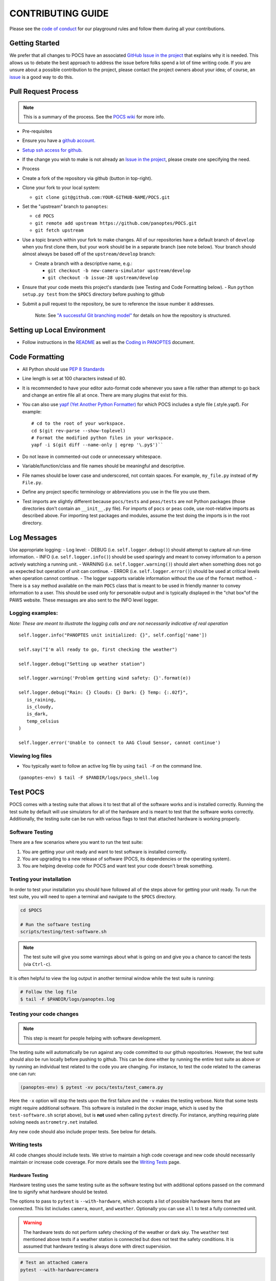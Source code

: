 ==================
CONTRIBUTING GUIDE
==================

Please see the `code of
conduct <https://github.com/panoptes/POCS/blob/develop/CODE_OF_CONDUCT.md>`__
for our playground rules and follow them during all your contributions.

Getting Started
===============

We prefer that all changes to POCS have an associated `GitHub Issue in
the project <https://github.com/panoptes/POCS/issues>`__ that explains
why it is needed. This allows us to debate the best approach to address
the issue before folks spend a lot of time writing code. If you are
unsure about a possible contribution to the project, please contact the
project owners about your idea; of course, an
`issue <https://github.com/panoptes/POCS/issues>`__ is a good way to do
this.

Pull Request Process
====================

.. note::

    This is a summary of the process. See the `POCS wiki <https://github.com/panoptes/POCS/wiki/PANOPTES-Feature-Development-Process>`_ for more info.

-  Pre-requisites
-  Ensure you have a `github account. <https://github.com/join>`__
-  `Setup ssh access for
   github <https://help.github.com/en/github/authenticating-to-github/connecting-to-github-with-ssh>`__.
-  If the change you wish to make is not already an `Issue in the
   project <https://github.com/panoptes/POCS/issues>`__, please create
   one specifying the need.
-  Process
-  Create a fork of the repository via github (button in top-right).
-  Clone your fork to your local system:

   -  ``git clone git@github.com:YOUR-GITHUB-NAME/POCS.git``

-  Set the "upstream" branch to ``panoptes``:

   -  ``cd POCS``
   -  ``git remote add upstream https://github.com/panoptes/POCS.git``
   -  ``git fetch upstream``

-  Use a topic branch within your fork to make changes. All of our
   repositories have a default branch of ``develop`` when you first
   clone them, but your work should be in a separate branch (see note
   below). Your branch should almost always be based off of the
   ``upstream/develop`` branch:

   -  Create a branch with a descriptive name, e.g.:

      -  ``git checkout -b new-camera-simulator upstream/develop``
      -  ``git checkout -b issue-28 upstream/develop``

-  Ensure that your code meets this project's standards (see Testing and
   Code Formatting below). - Run ``python setup.py test`` from the
   ``$POCS`` directory before pushing to github
-  Submit a pull request to the repository, be sure to reference the
   issue number it addresses.

    Note: See `"A successful Git branching
    model" <https://nvie.com/posts/a-successful-git-branching-model/>`__
    for details on how the repository is structured.

Setting up Local Environment
============================

-  Follow instructions in the
   `README <https://github.com/panoptes/POCS/blob/develop/README.md>`__
   as well as the `Coding in
   PANOPTES <https://github.com/panoptes/POCS/wiki/Coding-in-PANOPTES>`__
   document.

Code Formatting
===============

-  All Python should use `PEP 8
   Standards <https://www.python.org/dev/peps/pep-0008/>`__
-  Line length is set at 100 characters instead of 80.
-  It is recommended to have your editor auto-format code whenever you
   save a file rather than attempt to go back and change an entire file
   all at once. There are many plugins that exist for this.
-  You can also use `yapf (Yet Another Python
   Formatter) <https://github.com/google/yapf>`__ for which POCS
   includes a style file (.style.yapf). For example::

       # cd to the root of your workspace.
       cd $(git rev-parse --show-toplevel)
       # Format the modified python files in your workspace.
       yapf -i $(git diff --name-only | egrep '\.py$')``

-  Do not leave in commented-out code or unnecessary whitespace.
-  Variable/function/class and file names should be meaningful and
   descriptive.
-  File names should be lower case and underscored, not contain spaces.
   For example, ``my_file.py`` instead of ``My File.py``.
-  Define any project specific terminology or abbreviations you use in
   the file you use them.
-  Test imports are slightly different because ``pocs/tests`` and
   ``peas/tests`` are not Python packages (those directories don't
   contain an ``__init__.py`` file). For imports of ``pocs`` or ``peas``
   code, use root-relative imports as described above. For importing
   test packages and modules, assume the test doing the imports is in
   the root directory.

Log Messages
============

Use appropriate logging: - Log level: - DEBUG (i.e.
``self.logger.debug()``) should attempt to capture all run-time
information. - INFO (i.e. ``self.logger.info()``) should be used
sparingly and meant to convey information to a person actively watching
a running unit. - WARNING (i.e. ``self.logger.warning()``) should alert
when something does not go as expected but operation of unit can
continue. - ERROR (i.e. ``self.logger.error()``) should be used at
critical levels when operation cannot continue. - The logger supports
variable information without the use of the ``format`` method. - There
is a ``say`` method available on the main ``POCS`` class that is meant
to be used in friendly manner to convey information to a user. This
should be used only for personable output and is typically displayed in
the "chat box"of the PAWS website. These messages are also sent to the
INFO level logger.

Logging examples:
^^^^^^^^^^^^^^^^^

*Note: These are meant to illustrate the logging calls and are not
necessarily indicative of real operation*

::

    self.logger.info("PANOPTES unit initialized: {}", self.config['name'])

    self.say("I'm all ready to go, first checking the weather")

    self.logger.debug("Setting up weather station")

    self.logger.warning('Problem getting wind safety: {}'.format(e))

    self.logger.debug("Rain: {} Clouds: {} Dark: {} Temp: {:.02f}",
       is_raining,
       is_cloudy,
       is_dark,
       temp_celsius
    )

    self.logger.error('Unable to connect to AAG Cloud Sensor, cannot continue')

Viewing log files
^^^^^^^^^^^^^^^^^

-  You typically want to follow an active log file by using ``tail -F``
   on the command line.

::

    (panoptes-env) $ tail -F $PANDIR/logs/pocs_shell.log


Test POCS
=========

POCS comes with a testing suite that allows it to test that all of the software
works and is installed correctly. Running the test suite by default will use simulators for all of the hardware and is meant to test that
the software works correctly. Additionally, the testing suite can be run
with various flags to test that attached hardware is working properly.

Software Testing
^^^^^^^^^^^^^^^^

There are a few scenarios where you want to run the test suite:

#. You are getting your unit ready and want to test software is
   installed correctly.
#. You are upgrading to a new release of software (POCS, its
   dependencies or the operating system).
#. You are helping develop code for POCS and want test your code doesn't
   break something.

Testing your installation
^^^^^^^^^^^^^^^^^^^^^^^^^

In order to test your installation you should have followed all of the steps above
for getting your unit ready. To run the test suite, you will need to open a terminal
and navigate to the ``$POCS`` directory.

.. code:: bash

    cd $POCS

    # Run the software testing
    scripts/testing/test-software.sh

.. note::

    The test suite will give you some warnings about what is going
    on and give you a chance to cancel the tests (via ``Ctrl-c``).

It is often helpful to view the log output in another terminal window
while the test suite is running:

.. code:: bash

    # Follow the log file
    $ tail -F $PANDIR/logs/panoptes.log

Testing your code changes
^^^^^^^^^^^^^^^^^^^^^^^^^

.. note::

    This step is meant for people helping with software development.

The testing suite will automatically be run against any code committed to our github
repositories. However, the test suite should also be run locally before pushing
to github. This can be done either by running the entire test suite as above or
by running an individual test related to the code you are changing. For instance,
to test the code related to the cameras one can run:

.. code:: bash

    (panoptes-env) $ pytest -xv pocs/tests/test_camera.py

Here the ``-x`` option will stop the tests upon the first failure and the ``-v`` makes
the testing verbose.
Note that some tests might require additional software. This software is
installed in the docker image, which is used by the ``test-software.sh``
script above), but is **not** used when calling ``pytest`` directly. For
instance, anything requiring plate solving needs ``astrometry.net``
installed.

Any new code should also include proper tests. See below for details.

Writing tests
^^^^^^^^^^^^^

All code changes should include tests. We strive to maintain a high code coverage
and new code should necessarily maintain or increase code coverage.
For more details see the `Writing
Tests <https://github.com/panoptes/POCS/wiki/Writing-Tests-for-POCS>`__
page.

Hardware Testing
~~~~~~~~~~~~~~~~

Hardware testing uses the same testing suite as the software testing but with
additional options passed on the command line to signify what hardware should be
tested.

The options to pass to ``pytest`` is ``--with-hardware``, which accepts a list of
possible hardware items that are connected. This list includes ``camera``, ``mount``,
and ``weather``. Optionally you can use ``all`` to test a fully connected unit.

.. warning::

    The hardware tests do not perform safety checking of the weather or
    dark sky. The ``weather`` test mentioned above tests if a weather station is
    connected but does not test the safety conditions. It is assumed that hardware
    testing is always done with direct supervision.

.. code:: bash

    # Test an attached camera
    pytest --with-hardware=camera

    # Test an attached camera and mount
    pytest --with-hardware=camera,mount

    # Test a fully connected unit
    pytest --with-hardware=all